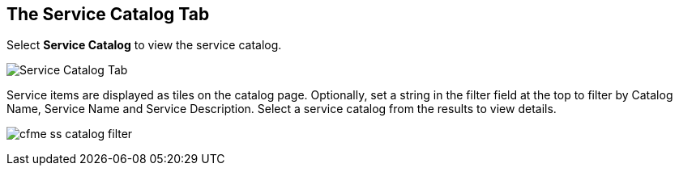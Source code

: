 [[service-catalog-tab]]

== The Service Catalog Tab

Select *Service Catalog* to view the service catalog.

image:cfme_ss_catalog.png[Service Catalog Tab]

Service items are displayed as tiles on the catalog page. Optionally, set a string in the filter field at the top to filter by Catalog Name, Service Name and Service Description.
Select a service catalog from the results to view details.

image:cfme_ss_catalog_filter.png[]